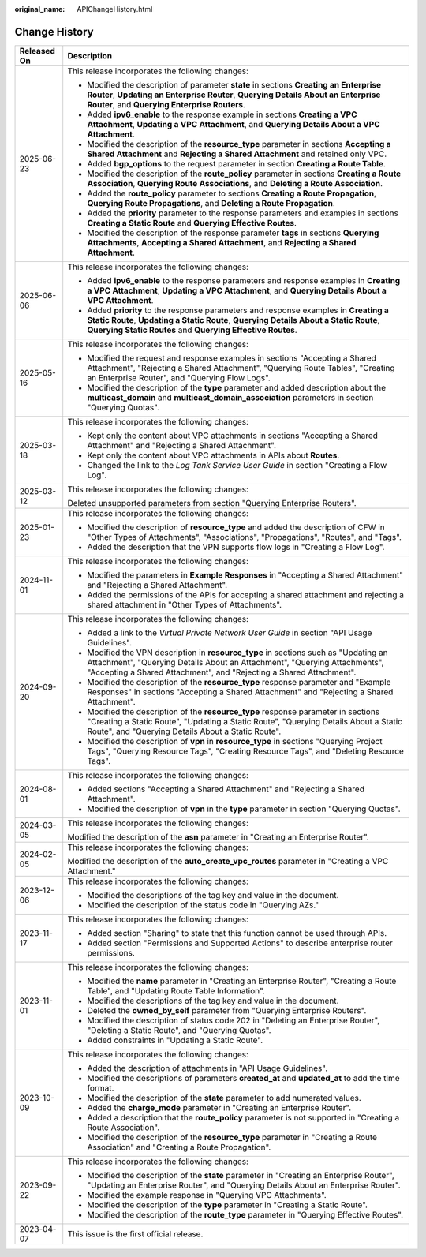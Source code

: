 :original_name: APIChangeHistory.html

.. _APIChangeHistory:

Change History
==============

+-----------------------------------+----------------------------------------------------------------------------------------------------------------------------------------------------------------------------------------------------------------------------------------------+
| Released On                       | Description                                                                                                                                                                                                                                  |
+===================================+==============================================================================================================================================================================================================================================+
| 2025-06-23                        | This release incorporates the following changes:                                                                                                                                                                                             |
|                                   |                                                                                                                                                                                                                                              |
|                                   | -  Modified the description of parameter **state** in sections **Creating an Enterprise Router**, **Updating an Enterprise Router**, **Querying Details About an Enterprise Router**, and **Querying Enterprise Routers**.                   |
|                                   | -  Added **ipv6_enable** to the response example in sections **Creating a VPC Attachment**, **Updating a VPC Attachment**, and **Querying Details About a VPC Attachment**.                                                                  |
|                                   | -  Modified the description of the **resource_type** parameter in sections **Accepting a Shared Attachment** and **Rejecting a Shared Attachment** and retained only VPC.                                                                    |
|                                   | -  Added **bgp_options** to the request parameter in section **Creating a Route Table**.                                                                                                                                                     |
|                                   | -  Modified the description of the **route_policy** parameter in sections **Creating a Route Association**, **Querying Route Associations**, and **Deleting a Route Association**.                                                           |
|                                   | -  Added the **route_policy** parameter to sections **Creating a Route Propagation**, **Querying Route Propagations**, and **Deleting a Route Propagation**.                                                                                 |
|                                   | -  Added the **priority** parameter to the response parameters and examples in sections **Creating a Static Route** and **Querying Effective Routes**.                                                                                       |
|                                   | -  Modified the description of the response parameter **tags** in sections **Querying Attachments**, **Accepting a Shared Attachment**, and **Rejecting a Shared Attachment**.                                                               |
+-----------------------------------+----------------------------------------------------------------------------------------------------------------------------------------------------------------------------------------------------------------------------------------------+
| 2025-06-06                        | This release incorporates the following changes:                                                                                                                                                                                             |
|                                   |                                                                                                                                                                                                                                              |
|                                   | -  Added **ipv6_enable** to the response parameters and response examples in **Creating a VPC Attachment**, **Updating a VPC Attachment**, and **Querying Details About a VPC Attachment**.                                                  |
|                                   | -  Added **priority** to the response parameters and response examples in **Creating a Static Route**, **Updating a Static Route**, **Querying Details About a Static Route**, **Querying Static Routes** and **Querying Effective Routes**. |
+-----------------------------------+----------------------------------------------------------------------------------------------------------------------------------------------------------------------------------------------------------------------------------------------+
| 2025-05-16                        | This release incorporates the following changes:                                                                                                                                                                                             |
|                                   |                                                                                                                                                                                                                                              |
|                                   | -  Modified the request and response examples in sections "Accepting a Shared Attachment", "Rejecting a Shared Attachment", "Querying Route Tables", "Creating an Enterprise Router", and "Querying Flow Logs".                              |
|                                   | -  Modified the description of the **type** parameter and added description about the **multicast_domain** and **multicast_domain_association** parameters in section "Querying Quotas".                                                     |
+-----------------------------------+----------------------------------------------------------------------------------------------------------------------------------------------------------------------------------------------------------------------------------------------+
| 2025-03-18                        | This release incorporates the following changes:                                                                                                                                                                                             |
|                                   |                                                                                                                                                                                                                                              |
|                                   | -  Kept only the content about VPC attachments in sections "Accepting a Shared Attachment" and "Rejecting a Shared Attachment".                                                                                                              |
|                                   | -  Kept only the content about VPC attachments in APIs about **Routes**.                                                                                                                                                                     |
|                                   | -  Changed the link to the *Log Tank Service User Guide* in section "Creating a Flow Log".                                                                                                                                                   |
+-----------------------------------+----------------------------------------------------------------------------------------------------------------------------------------------------------------------------------------------------------------------------------------------+
| 2025-03-12                        | This release incorporates the following changes:                                                                                                                                                                                             |
|                                   |                                                                                                                                                                                                                                              |
|                                   | Deleted unsupported parameters from section "Querying Enterprise Routers".                                                                                                                                                                   |
+-----------------------------------+----------------------------------------------------------------------------------------------------------------------------------------------------------------------------------------------------------------------------------------------+
| 2025-01-23                        | This release incorporates the following changes:                                                                                                                                                                                             |
|                                   |                                                                                                                                                                                                                                              |
|                                   | -  Modified the description of **resource_type** and added the description of CFW in "Other Types of Attachments", "Associations", "Propagations", "Routes", and "Tags".                                                                     |
|                                   | -  Added the description that the VPN supports flow logs in "Creating a Flow Log".                                                                                                                                                           |
+-----------------------------------+----------------------------------------------------------------------------------------------------------------------------------------------------------------------------------------------------------------------------------------------+
| 2024-11-01                        | This release incorporates the following changes:                                                                                                                                                                                             |
|                                   |                                                                                                                                                                                                                                              |
|                                   | -  Modified the parameters in **Example Responses** in "Accepting a Shared Attachment" and "Rejecting a Shared Attachment".                                                                                                                  |
|                                   | -  Added the permissions of the APIs for accepting a shared attachment and rejecting a shared attachment in "Other Types of Attachments".                                                                                                    |
+-----------------------------------+----------------------------------------------------------------------------------------------------------------------------------------------------------------------------------------------------------------------------------------------+
| 2024-09-20                        | This release incorporates the following changes:                                                                                                                                                                                             |
|                                   |                                                                                                                                                                                                                                              |
|                                   | -  Added a link to the *Virtual Private Network User Guide* in section "API Usage Guidelines".                                                                                                                                               |
|                                   | -  Modified the VPN description in **resource_type** in sections such as "Updating an Attachment", "Querying Details About an Attachment", "Querying Attachments", "Accepting a Shared Attachment", and "Rejecting a Shared Attachment".     |
|                                   | -  Modified the description of the **resource_type** response parameter and "Example Responses" in sections "Accepting a Shared Attachment" and "Rejecting a Shared Attachment".                                                             |
|                                   | -  Modified the description of the **resource_type** response parameter in sections "Creating a Static Route", "Updating a Static Route", "Querying Details About a Static Route", and "Querying Details About a Static Route".              |
|                                   | -  Modified the description of **vpn** in **resource_type** in sections "Querying Project Tags", "Querying Resource Tags", "Creating Resource Tags", and "Deleting Resource Tags".                                                           |
+-----------------------------------+----------------------------------------------------------------------------------------------------------------------------------------------------------------------------------------------------------------------------------------------+
| 2024-08-01                        | This release incorporates the following changes:                                                                                                                                                                                             |
|                                   |                                                                                                                                                                                                                                              |
|                                   | -  Added sections "Accepting a Shared Attachment" and "Rejecting a Shared Attachment".                                                                                                                                                       |
|                                   | -  Modified the description of **vpn** in the **type** parameter in section "Querying Quotas".                                                                                                                                               |
+-----------------------------------+----------------------------------------------------------------------------------------------------------------------------------------------------------------------------------------------------------------------------------------------+
| 2024-03-05                        | This release incorporates the following changes:                                                                                                                                                                                             |
|                                   |                                                                                                                                                                                                                                              |
|                                   | Modified the description of the **asn** parameter in "Creating an Enterprise Router".                                                                                                                                                        |
+-----------------------------------+----------------------------------------------------------------------------------------------------------------------------------------------------------------------------------------------------------------------------------------------+
| 2024-02-05                        | This release incorporates the following changes:                                                                                                                                                                                             |
|                                   |                                                                                                                                                                                                                                              |
|                                   | Modified the description of the **auto_create_vpc_routes** parameter in "Creating a VPC Attachment."                                                                                                                                         |
+-----------------------------------+----------------------------------------------------------------------------------------------------------------------------------------------------------------------------------------------------------------------------------------------+
| 2023-12-06                        | This release incorporates the following changes:                                                                                                                                                                                             |
|                                   |                                                                                                                                                                                                                                              |
|                                   | -  Modified the descriptions of the tag key and value in the document.                                                                                                                                                                       |
|                                   | -  Modified the description of the status code in "Querying AZs."                                                                                                                                                                            |
+-----------------------------------+----------------------------------------------------------------------------------------------------------------------------------------------------------------------------------------------------------------------------------------------+
| 2023-11-17                        | This release incorporates the following changes:                                                                                                                                                                                             |
|                                   |                                                                                                                                                                                                                                              |
|                                   | -  Added section "Sharing" to state that this function cannot be used through APIs.                                                                                                                                                          |
|                                   | -  Added section "Permissions and Supported Actions" to describe enterprise router permissions.                                                                                                                                              |
+-----------------------------------+----------------------------------------------------------------------------------------------------------------------------------------------------------------------------------------------------------------------------------------------+
| 2023-11-01                        | This release incorporates the following changes:                                                                                                                                                                                             |
|                                   |                                                                                                                                                                                                                                              |
|                                   | -  Modified the **name** parameter in "Creating an Enterprise Router", "Creating a Route Table", and "Updating Route Table Information".                                                                                                     |
|                                   | -  Modified the descriptions of the tag key and value in the document.                                                                                                                                                                       |
|                                   | -  Deleted the **owned_by_self** parameter from "Querying Enterprise Routers".                                                                                                                                                               |
|                                   | -  Modified the description of status code 202 in "Deleting an Enterprise Router", "Deleting a Static Route", and "Querying Quotas".                                                                                                         |
|                                   | -  Added constraints in "Updating a Static Route".                                                                                                                                                                                           |
+-----------------------------------+----------------------------------------------------------------------------------------------------------------------------------------------------------------------------------------------------------------------------------------------+
| 2023-10-09                        | This release incorporates the following changes:                                                                                                                                                                                             |
|                                   |                                                                                                                                                                                                                                              |
|                                   | -  Added the description of attachments in "API Usage Guidelines".                                                                                                                                                                           |
|                                   | -  Modified the descriptions of parameters **created_at** and **updated_at** to add the time format.                                                                                                                                         |
|                                   | -  Modified the description of the **state** parameter to add numerated values.                                                                                                                                                              |
|                                   | -  Added the **charge_mode** parameter in "Creating an Enterprise Router".                                                                                                                                                                   |
|                                   | -  Added a description that the **route_policy** parameter is not supported in "Creating a Route Association".                                                                                                                               |
|                                   | -  Modified the description of the **resource_type** parameter in "Creating a Route Association" and "Creating a Route Propagation".                                                                                                         |
+-----------------------------------+----------------------------------------------------------------------------------------------------------------------------------------------------------------------------------------------------------------------------------------------+
| 2023-09-22                        | This release incorporates the following changes:                                                                                                                                                                                             |
|                                   |                                                                                                                                                                                                                                              |
|                                   | -  Modified the description of the **state** parameter in "Creating an Enterprise Router", "Updating an Enterprise Router", and "Querying Details About an Enterprise Router".                                                               |
|                                   | -  Modified the example response in "Querying VPC Attachments".                                                                                                                                                                              |
|                                   | -  Modified the description of the **type** parameter in "Creating a Static Route".                                                                                                                                                          |
|                                   | -  Modified the description of the **route_type** parameter in "Querying Effective Routes".                                                                                                                                                  |
+-----------------------------------+----------------------------------------------------------------------------------------------------------------------------------------------------------------------------------------------------------------------------------------------+
| 2023-04-07                        | This issue is the first official release.                                                                                                                                                                                                    |
+-----------------------------------+----------------------------------------------------------------------------------------------------------------------------------------------------------------------------------------------------------------------------------------------+
